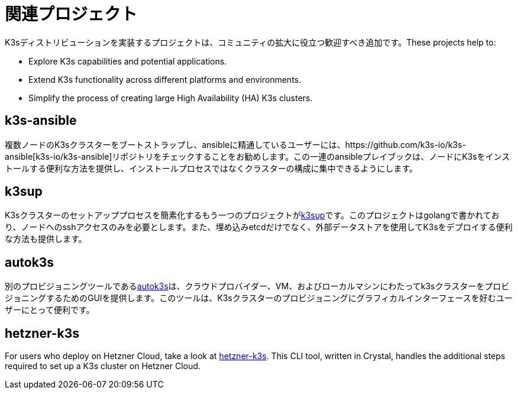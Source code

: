 = 関連プロジェクト

K3sディストリビューションを実装するプロジェクトは、コミュニティの拡大に役立つ歓迎すべき追加です。These projects help to:

* Explore K3s capabilities and potential applications.
* Extend K3s functionality across different platforms and environments.
* Simplify the process of creating large High Availability (HA) K3s clusters.

== k3s-ansible

複数ノードのK3sクラスターをブートストラップし、ansibleに精通しているユーザーには、https://github.com/k3s-io/k3s-ansible[k3s-io/k3s-ansible]リポジトリをチェックすることをお勧めします。この一連のansibleプレイブックは、ノードにK3sをインストールする便利な方法を提供し、インストールプロセスではなくクラスターの構成に集中できるようにします。

== k3sup

K3sクラスターのセットアッププロセスを簡素化するもう一つのプロジェクトがlink:https://github.com/alexellis/k3sup[k3sup]です。このプロジェクトはgolangで書かれており、ノードへのsshアクセスのみを必要とします。また、埋め込みetcdだけでなく、外部データストアを使用してK3sをデプロイする便利な方法も提供します。

== autok3s

別のプロビジョニングツールであるlink:https://github.com/cnrancher/autok3s[autok3s]は、クラウドプロバイダー、VM、およびローカルマシンにわたってk3sクラスターをプロビジョニングするためのGUIを提供します。このツールは、K3sクラスターのプロビジョニングにグラフィカルインターフェースを好むユーザーにとって便利です。

== hetzner-k3s

For users who deploy on Hetzner Cloud, take a look at link:https://github.com/vitobotta/hetzner-k3s[hetzner-k3s]. This CLI tool, written in Crystal, handles the additional steps required to set up a K3s cluster on Hetzner Cloud.
